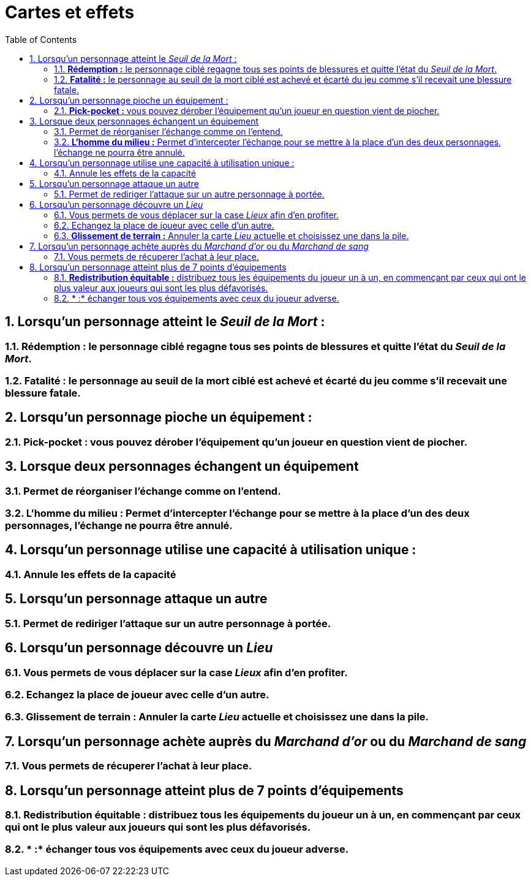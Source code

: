 :experimental:
:source-highlighter: pygments
:data-uri:
:icons: font

:toc:
:numbered:


= Cartes et effets

== Lorsqu'un personnage atteint le _Seuil de la Mort_ :

=== *Rédemption :* le personnage ciblé regagne tous ses points de blessures et quitte l'état du _Seuil de la Mort_.

=== *Fatalité :* le personnage au seuil de la mort ciblé est achevé et écarté du jeu comme s'il recevait une blessure fatale.

== Lorsqu'un personnage pioche un équipement :

=== *Pick-pocket :* vous pouvez dérober l'équipement qu'un joueur en question vient de piocher.

== Lorsque deux personnages échangent un équipement

=== Permet de réorganiser l'échange comme on l'entend.

=== *L'homme du milieu :* Permet d'intercepter l'échange pour se mettre à la place d'un des deux personnages, l'échange ne pourra être annulé.

== Lorsqu'un personnage utilise une capacité à utilisation unique :

=== Annule les effets de la capacité

== Lorsqu'un personnage attaque un autre

=== Permet de rediriger l'attaque sur un autre personnage à portée.

== Lorsqu'un personnage découvre un _Lieu_

=== Vous permets de vous déplacer sur la case _Lieux_ afin d'en profiter.

=== Echangez la place de joueur avec celle d'un autre.

=== *Glissement de terrain :* Annuler la carte _Lieu_ actuelle et choisissez une dans la pile.

== Lorsqu'un personnage achète auprès du _Marchand d'or_ ou du _Marchand de sang_

=== Vous permets de récuperer l'achat à leur place.

== Lorsqu'un personnage atteint plus de 7 points d'équipements

=== *Redistribution équitable :* distribuez tous les équipements du joueur un à un, en commençant par ceux qui ont le plus valeur aux joueurs qui sont les plus défavorisés.

=== * :* échanger tous vos équipements avec ceux du joueur adverse.
